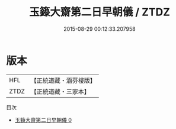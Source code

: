 #+TITLE: 玉籙大齋第二日早朝儀 / ZTDZ

#+DATE: 2015-08-29 00:12:33.207958
* 版本
 |       HFL|【正統道藏・涵芬樓版】|
 |      ZTDZ|【正統道藏・三家本】|
目次
 - [[file:KR5b0204_000.txt][玉籙大齋第二日早朝儀 0]]
